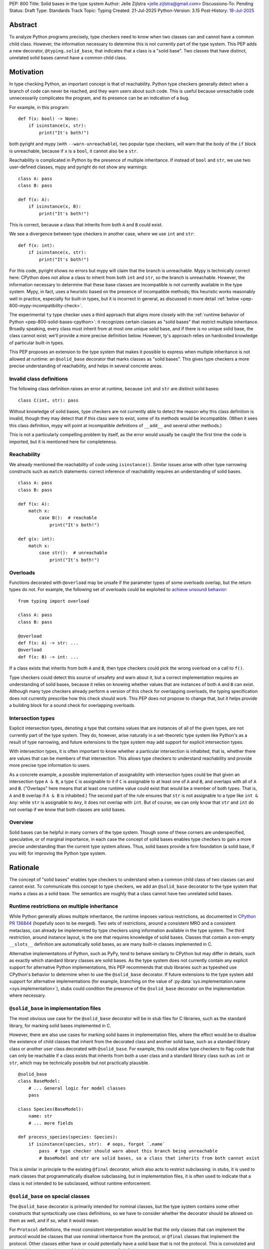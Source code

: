 PEP: 800
Title: Solid bases in the type system
Author: Jelle Zijlstra <jelle.zijlstra@gmail.com>
Discussions-To: Pending
Status: Draft
Type: Standards Track
Topic: Typing
Created: 21-Jul-2025
Python-Version: 3.15
Post-History: `18-Jul-2025 <https://discuss.python.org/t/solid-bases-for-detecting-incompatible-base-classes/99280>`__


Abstract
========

To analyze Python programs precisely, type checkers need to know when two classes can and cannot have a common child class.
However, the information necessary to determine this is not currently part of the type system. This PEP adds a new
decorator, ``@typing.solid_base``, that indicates that a class is a "solid base". Two classes that have distinct, unrelated
solid bases cannot have a common child class.

Motivation
==========

In type checking Python, an important concept is that of reachability. Python type checkers generally
detect when a branch of code can never be reached, and they warn users about such code. This is useful
because unreachable code unnecessarily complicates the program, and its presence can be an indication of a bug.

For example, in this program::

    def f(x: bool) -> None:
        if isinstance(x, str):
            print("It's both!")

both pyright and mypy (with ``--warn-unreachable``), two popular type checkers, will warn that the body of the
``if`` block is unreachable, because if ``x`` is a ``bool``, it cannot also be a ``str``.

Reachability is complicated in Python by the presence of multiple inheritance. If instead of ``bool`` and ``str``,
we use two user-defined classes, mypy and pyright do not show any warnings::

    class A: pass
    class B: pass

    def f(x: A):
        if isinstance(x, B):
            print("It's both!")

This is correct, because a class that inherits from both ``A`` and ``B`` could exist.

We see a divergence between type checkers in another case, where we use ``int`` and ``str``::

    def f(x: int):
        if isinstance(x, str):
            print("It's both!")

For this code, pyright shows no errors but mypy will claim that the branch is unreachable. Mypy is technically correct
here: CPython does not allow a class to inherit from both ``int`` and ``str``, so the branch is unreachable.
However, the information necessary to determine that these base classes are incompatible is not currently available in
the type system. Mypy, in fact, uses a heuristic based on the presence of incompatible methods; this heuristic works
reasonably well in practice, especially for built-in types, but it is
incorrect in general, as discussed in more detail :ref:`below <pep-800-mypy-incompatibility-check>`.

The experimental ``ty`` type checker uses a third approach that aligns more closely with the :ref:`runtime behavior of Python <pep-800-solid-bases-cpython>`:
it recognizes certain classes as "solid bases" that restrict multiple inheritance. Broadly speaking, every class must
inherit from at most one unique solid base, and if there is no unique solid base, the class cannot exist; we'll provide a more
precise definition below. However, ty's approach relies on hardcoded knowledge of particular built-in types.

This PEP proposes an extension to the type system that makes it possible to express when multiple inheritance is not
allowed at runtime: an ``@solid_base`` decorator that marks classes as "solid bases".
This gives type checkers a more precise understanding of reachability, and helps in several concrete areas.

Invalid class definitions
-------------------------

The following class definition raises an error at runtime, because ``int`` and ``str`` are distinct solid bases::

    class C(int, str): pass

Without knowledge of solid bases, type checkers are not currently able to detect the reason why this class
definition is invalid, though they may detect that if this class were to exist, some of its methods would be incompatible.
(When it sees this class definition, mypy will point at incompatible definitions of ``__add__`` and several other
methods.)

This is not a particularly compelling problem by itself, as the error would usually be caught the first time the code
is imported, but it is mentioned here for completeness.

Reachability
------------

We already mentioned the reachability of code using ``isinstance()``. Similar issues arise with other type
narrowing constructs such as ``match`` statements: correct inference of reachability requires an understanding of
solid bases.

::

    class A: pass
    class B: pass

    def f(x: A):
        match x:
            case B():  # reachable
                print("It's both!")

    def g(x: int):
        match x:
            case str():  # unreachable
                print("It's both!")

Overloads
---------

Functions decorated with ``@overload`` may be unsafe if the parameter types of some overloads overlap, but the return types
do not. For example, the following set of overloads could be exploited to
`achieve unsound behavior <https://github.com/JelleZijlstra/unsoundness/blob/04d16e5ea1a6492d82e8131f72894c9dcad1a55c/examples/overload/undetected_overlap.py>`__::

    from typing import overload

    class A: pass
    class B: pass

    @overload
    def f(x: A) -> str: ...
    @overload
    def f(x: B) -> int: ...

If a class exists that inherits from both ``A`` and ``B``, then type checkers could pick the wrong overload on a
call to ``f()``.

Type checkers could detect this source of unsafety and warn about it, but a correct implementation requires an understanding of solid bases,
because it relies on knowing whether values that are instances of both ``A`` and ``B`` can exist.
Although many type checkers already perform a version of this check for overlapping overloads, the typing specification does not
currently prescribe how this check should work. This PEP does not propose to change that, but it helps provide a building block for
a sound check for overlapping overloads.

Intersection types
------------------

Explicit intersection types, denoting a type that contains values that are instances of all of the
given types, are not currently part of the type system. They do, however, arise naturally in a set-theoretic type system
like Python's as a result of type narrowing, and future extensions to the type system may add support for explicit intersection types.

With intersection types, it is often important to know whether a particular intersection is inhabited, that is, whether
there are values that can be members of that intersection. This allows type checkers to understand reachability and
provide more precise type information to users.

As a concrete example, a possible implementation of assignability with intersection types could be that
given an intersection type ``A & B``, a type ``C`` is assignable to it if ``C`` is assignable to at least one of
``A`` and ``B``, and overlaps with all of ``A`` and ``B``. ("Overlaps" here means that at least one runtime value could exist
that would be a member of both types. That is, ``A`` and ``B`` overlap if ``A & B`` is inhabited.) The second part of the rule ensures that ``str`` is not assignable to a type like ``int & Any``: while ``str`` is assignable to ``Any``,
it does not overlap with ``int``. But of course, we can only know that ``str`` and ``int`` do not overlap if we know
that both classes are solid bases.

Overview
--------

Solid bases can be helpful in many corners of the type system. Though some of these corners are underspecified,
speculative, or of marginal importance, in each case the concept of solid bases enables type checkers to gain a more
precise understanding than the current type system allows. Thus, solid bases provide a firm foundation
(a solid base, if you will) for improving the Python type system.

Rationale
=========

The concept of "solid bases" enables type checkers to understand when a common child class of two classes can and cannot
exist. To communicate this concept to type checkers, we add an ``@solid_base`` decorator to the type system that marks
a class as a solid base. The semantics are roughly that a class cannot have two unrelated solid bases.

Runtime restrictions on multiple inheritance
--------------------------------------------

While Python generally allows multiple inheritance, the runtime imposes various restrictions, as documented in
`CPython PR 136844 <https://github.com/python/cpython/pull/136844/files>`__ (hopefully soon to be merged).
Two sets of restrictions, around a consistent MRO and a consistent metaclass, can already be implemented by
type checkers using information available in the type system. The third restriction, around instance layout,
is the one that requires knowledge of solid bases. Classes that contain a non-empty ``__slots__`` definition
are automatically solid bases, as are many built-in classes implemented in C.

Alternative implementations of Python, such as PyPy, tend to behave similarly to CPython but may differ in details,
such as exactly which standard library classes are solid bases. As the type system does not currently contain any
explicit support for alternative Python implementations, this PEP recommends that stub libraries such as typeshed
use CPython's behavior to determine when to use the ``@solid_base`` decorator. If future extensions to the type system
add support for alternative implementations (for example, branching on the value of :py:data:`sys.implementation.name <sys.implementation>`),
stubs could condition the presence of the ``@solid_base`` decorator on the implementation where necessary.

``@solid_base`` in implementation files
---------------------------------------

The most obvious use case for the ``@solid_base`` decorator will be in stub files for C libraries, such as the standard library,
for marking solid bases implemented in C.

However, there are also use cases for marking solid bases in implementation files, where the effect would be to disallow
the existence of child classes that inherit from the decorated class and another solid base, such as a standard library class
or another user class decorated with ``@solid_base``. For example, this could allow type checkers to flag code that can only
be reachable if a class exists that inherits from both a user class and a standard library class such as ``int`` or ``str``,
which may be technically possible but not practically plausible.

::

    @solid_base
    class BaseModel:
        # ... General logic for model classes
        pass

    class Species(BaseModel):
        name: str
        # ... more fields

    def process_species(species: Species):
        if isinstance(species, str):  # oops, forgot `.name`
            pass  # type checker should warn about this branch being unreachable
            # BaseModel and str are solid bases, so a class that inherits from both cannot exist

This is similar in principle to the existing ``@final`` decorator, which also acts to restrict subclassing: in stubs, it
is used to mark classes that programmatically disallow subclassing, but in implementation files, it is often used to
indicate that a class is not intended to be subclassed, without runtime enforcement.

``@solid_base`` on special classes
----------------------------------

The ``@solid_base`` decorator is primarily intended for nominal classes, but the type system contains some other constructs that
syntactically use class definitions, so we have to consider whether the decorator should be allowed on them as well, and if so,
what it would mean.

For ``Protocol`` definitions, the most consistent interpretation would be that the only classes that can implement the
protocol would be classes that use nominal inheritance from the protocol, or ``@final`` classes that implement the protocol.
Other classes either have or could potentially have a solid base that is not the protocol. This is convoluted and not useful,
so we disallow ``@solid_base`` on ``Protocol`` definitions.

Similarly, the concept of a "solid base" is not meaningful on ``TypedDict`` definitions, as TypedDicts are purely structural types.

Although they receive some special treatment in the type system, ``NamedTuple`` definitions create real nominal classes that can
have child classes, so it makes sense to allow ``@solid_base`` on them and treat them like regular classes for the purposes
of the solid base mechanism. All ``NamedTuple`` classes have ``tuple``, a solid base, in their MRO, so they
cannot double inherit from other solid bases.

Specification
=============

A decorator ``@typing.solid_base`` is added to the type system. It may only be used on nominal classes, including ``NamedTuple``
definitions; it is a type checker error to use the decorator on a function, ``TypedDict`` definition, or ``Protocol`` definition.

We define two properties on (nominal) classes: a class may or may not *be* a solid base, and every class must *have* a valid solid base.

A class is a solid base if it is decorated with ``@typing.solid_base``, or if it contains a non-empty ``__slots__`` definition.
This includes classes that have ``__slots__`` because of the ``@dataclass(slots=True)`` decorator or
because of the use of the ``dataclass_transform`` mechanism to add slots.
The universal base class, ``object``, is also a solid base.

To determine a class's solid base, we look at all of its base classes to determine a set of candidate solid bases. For each base
that is itself a solid base, the candidate is the base itself; otherwise, it is the base's solid base. If the candidate set contains
a single solid base, that is the class's solid base. If there are multiple candidates, but one of them is a subclass of all other candidates,
that class is the solid base. If no such candidate exists, the class does not have a valid solid base, and therefore cannot exist.

Type checkers must check for a valid solid base when checking class definitions, and emit a diagnostic if they encounter a class
definition that lacks a valid solid base. Type checkers may also use the solid base mechanism to determine whether types are disjoint,
for example when checking whether a type narrowing construct like ``isinstance()`` results in an unreachable branch.

Example::

    from typing import solid_base, assert_never

    @solid_base
    class Solid1:
        pass

    @solid_base
    class Solid2:
        pass

    @solid_base
    class SolidChild(Solid1):
        pass

    class C1:  # solid base is `object`
        pass

    # OK: candidate solid bases are `Solid1` and `object`, and `Solid1` is a subclass of `object`.
    class C2(Solid1, C1):  # solid base is `Solid1`
        pass

    # OK: candidate solid bases are `SolidChild` and `Solid1`, and `SolidChild` is a subclass of `Solid1`.
    class C3(SolidChild, Solid1):  # solid base is `SolidChild`
        pass

    # error: candidate solid bases are `Solid1` and `Solid2`, but neither is a subclass of the other
    class C4(Solid1, Solid2):
        pass

    def narrower(obj: Solid1) -> None:
        if isinstance(obj, Solid2):
            assert_never(obj)  # OK: child class of `Solid1` and `Solid2` cannot exist
        if isinstance(obj, C1):
            reveal_type(obj)  # Shows a non-empty type, e.g. `Solid1 & C1`

Runtime implementation
======================

A new decorator, ``@solid_base``, will be added to the ``typing`` module. Its runtime behavior (consistent with
similar decorators like ``@final``) is to set an attribute ``.__solid_base__ = True`` on the decorated object,
then return its argument::

    def solid_base(cls):
        cls.__solid_base__ = True
        return cls

The ``__solid_base__`` attribute may be used for runtime introspection. However, there is no runtime
enforcement of this decorator on user-defined classes.

It will be useful to validate whether the ``@solid_base`` decorator should be applied in a stub. While
CPython does not document precisely which classes are solid bases, it is possible to replicate the behavior
of the interpreter using runtime introspection
(`example implementation <https://github.com/JelleZijlstra/pycroscope/blob/0d19236e4eda771175170a6b165b0e9f6a211d19/pycroscope/relations.py#L1469>`__).
Stub validation tools, such as mypy's ``stubtest``, could use this logic to check whether the
``@solid_base`` decorator is applied to the correct classes in stubs.

Backward compatibility
======================

For compatibility with earlier versions of Python, the ``@solid_base`` decorator will be added to the
``typing_extensions`` backport package.

At runtime, the new decorator poses no compatibility issues.

In stubs, the decorator may be added to solid base classes even if not all type checkers understand the decorator yet;
such type checkers should simply treat the decorator as a no-op.

When type checkers add support for this PEP, users may see some changes in type checking behavior around reachability
and intersections. These changes should be positive, as they will better reflect the runtime behavior, and the scale of
user-visible changes is likely limited, similar to the normal amount of change between type checker versions. Type checkers
that are concerned about the impact of this change could use transition mechanisms such as opt-in flags.

Security Implications
=====================

None known.


How to Teach This
=================

Most users will not have to directly use or understand the ``@solid_base`` decorator, as the expectation is that will be
primarily used in library stubs for low-level libraries. Teachers of Python can introduce
the concept of "solid bases" to explain why multiple inheritance is not allowed in certain cases. Teachers of
Python typing can introduce the decorator when teaching type narrowing constructs like ``isinstance()`` to
explain to users why type checkers treat certain branches as unreachable.

Reference Implementation
========================

None yet.


Appendix
========

This appendix discusses the existing situation around multiple inheritance in the type system and
in the CPython runtime in more detail.

.. _pep-800-solid-bases-cpython:

Solid bases in CPython
----------------------

The concept of "solid bases" has been part of the CPython implementation for a long time;
the concept dates back to `a 2001 commit <https://github.com/python/cpython/commit/6d6c1a35e08b95a83dbe47dbd9e6474daff00354>`__.
Nevertheless, the concept has received little attention in the documentation.
Although details of the mechanism are closely tied to CPython's internal object representation,
it is useful to explain at a high level how and why CPython works this way.

Every object in CPython is essentially a pointer to a C struct, a contiguous piece of memory that
contains information about the object. Some information is managed by the interpreter and shared
by many or all objects, such as a reference to the type of the object, and the attribute ``__dict__``
for user-defined objects. Some classes contain additional information that is specific to that class.
For example, user-defined classes with ``__slots__`` contain a place in memory for each slot,
and the built-in ``float`` class contains a C ``double`` value that stores the value of the float.
This memory layout must be preserved for all instances of the class: C code that
interacts with a ``float`` expects to find the value at a particular offset in the object's memory.

When a child class is created, CPython must create a memory layout for the new class that
is compatible with all of its parent classes. For example, when a child class of ``float``
is created, it must be possible to pass instances of the child class to C code that interacts
directly with the underlying struct for the ``float`` class. Therefore, such a subclass must store
the ``double`` value at the same offset as the parent ``float`` class does. It may, however, add
additional fields at the end of the struct. CPython knows how to do this with the ``__dict__``
attribute, which is why it is possible to create a child class of ``float`` that adds a ``__dict__``.

However, there is no way to combine a ``float``, which must have a ``double`` in its struct,
with another C type like ``int``, which stores different data at the same spot. Therefore,
a common subclass of ``float`` and ``int`` cannot exist. We say that ``float`` and ``int``
are solid bases.

A class implemented in C is a solid base if it has an underlying struct that stores
data at a fixed offset, and that struct is different from the struct of its parent class.
A C class may also store a variable-size array of data (such as the contents of a string);
if this differs from the parent class, the class also becomes a solid base.
CPython's implementation deduces this from the :c:member:`~PyTypeObject.tp_itemsize`
and :c:member:`~PyTypeObject.tp_basicsize` fields of the type object, which are also
accessible from Python code as the undocumented attributes ``__itemsize__`` and ``__basicsize__``
on type objects.

Similarly, classes implemented in Python are solid bases if they have :py:attr:`~object.__slots__`, because
slots force a particular memory layout.

.. _pep-800-mypy-incompatibility-check:

Mypy's incompatibility check
----------------------------

The mypy type checker considers two classes to be incompatible if they have
incompatible methods. For example, mypy considers the ``int`` and ``str`` classes to be incompatible
because they have incompatible definitions of various methods. Given a class definition like::

    class C(int, str):
        pass

Mypy will output ``Definition of "__add__" in base class "int" is incompatible with definition in base class "str"``,
and similar errors for a number of other methods. These errors are correct, because the definitions of
``__add__`` in the two classes are indeed incompatible: ``int.__add__`` expects an ``int`` argument, while
``str.__add__`` expects a ``str``. If this class were to exist, at runtime ``__add__`` would resolve to
``int.__add__``. Instances of ``C`` would also be members of the ``str`` type, but they would not support
some of the operations that ``str`` supports, such as concatenation with another ``str``.

So far, so good. But mypy also uses very similar logic to conclude that no class
can inherit from both ``int`` and ``str``.
Nevertheless, it accepts the following class definition without error::

    from typing import Never

    class C(int, str):
        def __add__(self, other: object) -> Never:
            raise TypeError
        def __mod__(self, other: object) -> Never:
            raise TypeError
        def __mul__(self, other: object) -> Never:
            raise TypeError
        def __rmul__(self, other: object) -> Never:
            raise TypeError
        def __ge__(self, other: int | str) -> bool:
            return int(self) > other if isinstance(other, int) else str(self) > other
        def __gt__(self, other: int | str) -> bool:
            return int(self) >= other if isinstance(other, int) else str(self) >= other
        def __lt__(self, other: int | str) -> bool:
            return int(self) < other if isinstance(other, int) else str(self) < other
        def __le__(self, other: int | str) -> bool:
            return int(self) <= other if isinstance(other, int) else str(self) <= other
        def __getnewargs__(self) -> Never:
            raise TypeError

There is a similar situation with attributes. Given two classes with incompatible
attributes, mypy claims that a common subclass cannot exist, yet it accepts
a subclass that overrides these attributes to make them compatible::

    from typing import Never

    class X:
        a: int

    class Y:
        a: str

    class Z(X, Y):
        @property
        def a(self) -> Never:
            raise RuntimeError("no luck")
        @a.setter
        def a(self, value: int | str) -> None:
            pass

While the examples given so far rely on overrides that return ``Never``, mypy's rule
can also reject classes that have more practically useful implementations::

    from typing import Literal

    class Carnivore:
        def eat(self, food: Literal["meat"]) -> None:
            print("devouring meat")

    class Herbivore:
        def eat(self, food: Literal["plants"]) -> None:
            print("nibbling on plants")

    class Omnivore(Carnivore, Herbivore):
        def eat(self, food: str) -> None:
            print(f"eating {food}")

    def is_it_both(obj: Carnivore):
        # mypy --warn-unreachable:
        # Subclass of "Carnivore" and "Herbivore" cannot exist: would have incompatible method signatures
        if isinstance(obj, Herbivore):
            pass

Mypy's rule works reasonably well in practice for deducing whether an intersection of two
classes is inhabited. Most builtin classes that are solid bases happen to implement common dunder
methods such as ``__add__`` and ``__iter__`` in incompatible ways, so mypy will consider them
incompatible. There are some exceptions: mypy allows ``class C(BaseException, int): ...``,
though both of these classes are solid bases and the class definition is rejected at runtime.
Conversely, when multiple inheritance is used in practice, usually the parent classes will not
have incompatible methods.

Thus, mypy's approach to deciding that two classes cannot intersect is both too broad
(it incorrectly considers some intersections to be uninhabited) and too narrow (it misses
some intersections that are uninhabited because of solid bases). This is discussed in
`an issue on the mypy tracker <https://github.com/python/mypy/issues/19377>`__.

Copyright
=========

This document is placed in the public domain or under the
CC0-1.0-Universal license, whichever is more permissive.

